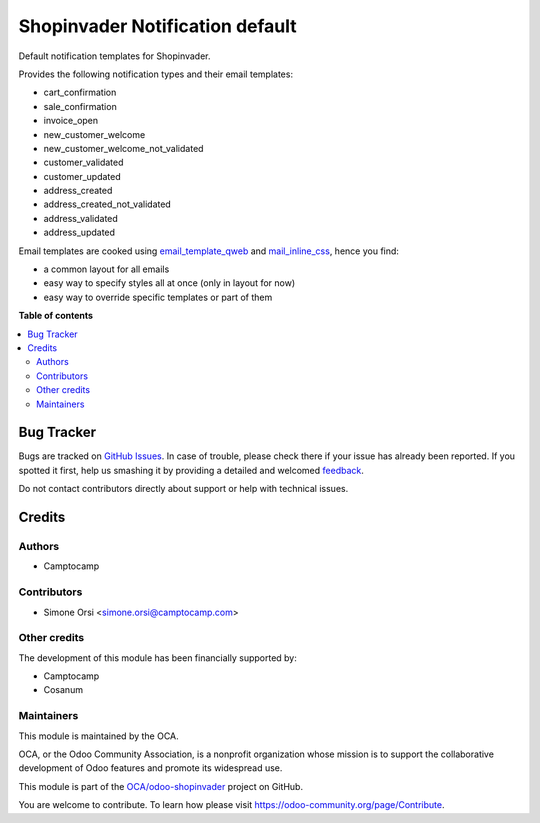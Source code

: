 ================================
Shopinvader Notification default
================================

.. !!!!!!!!!!!!!!!!!!!!!!!!!!!!!!!!!!!!!!!!!!!!!!!!!!!!
   !! This file is generated by oca-gen-addon-readme !!
   !! changes will be overwritten.                   !!
   !!!!!!!!!!!!!!!!!!!!!!!!!!!!!!!!!!!!!!!!!!!!!!!!!!!!

.. |badge1| image:: https://img.shields.io/badge/maturity-Beta-yellow.png
    :target: https://odoo-community.org/page/development-status
    :alt: Beta
.. |badge2| image:: https://img.shields.io/badge/licence-AGPL--3-blue.png
    :target: http://www.gnu.org/licenses/agpl-3.0-standalone.html
    :alt: License: AGPL-3
.. |badge3| image:: https://img.shields.io/badge/github-OCA%2Fodoo--shopinvader-lightgray.png?logo=github
    :target: https://github.com/OCA/odoo-shopinvader/tree/12.0/shopinvader_notification_default
    :alt: OCA/odoo-shopinvader
.. |badge4| image:: https://img.shields.io/badge/weblate-Translate%20me-F47D42.png
    :target: https://translation.odoo-community.org/projects/odoo-shopinvader-12-0/odoo-shopinvader-12-0-shopinvader_notification_default
    :alt: Translate me on Weblate

|badge1| |badge2| |badge3| |badge4| 

Default notification templates for Shopinvader.

Provides the following notification types and their email templates:

* cart_confirmation
* sale_confirmation
* invoice_open
* new_customer_welcome
* new_customer_welcome_not_validated
* customer_validated
* customer_updated
* address_created
* address_created_not_validated
* address_validated
* address_updated

Email templates are cooked using
`email_template_qweb <https://github.com/OCA/social/email_template_qweb>`_
and `mail_inline_css <https://github.com/OCA/social/mail_inline_css>`_,
hence you find:

* a common layout for all emails
* easy way to specify styles all at once (only in layout for now)
* easy way to override specific templates or part of them

**Table of contents**

.. contents::
   :local:

Bug Tracker
===========

Bugs are tracked on `GitHub Issues <https://github.com/OCA/odoo-shopinvader/issues>`_.
In case of trouble, please check there if your issue has already been reported.
If you spotted it first, help us smashing it by providing a detailed and welcomed
`feedback <https://github.com/OCA/odoo-shopinvader/issues/new?body=module:%20shopinvader_notification_default%0Aversion:%2012.0%0A%0A**Steps%20to%20reproduce**%0A-%20...%0A%0A**Current%20behavior**%0A%0A**Expected%20behavior**>`_.

Do not contact contributors directly about support or help with technical issues.

Credits
=======

Authors
~~~~~~~

* Camptocamp

Contributors
~~~~~~~~~~~~

* Simone Orsi <simone.orsi@camptocamp.com>

Other credits
~~~~~~~~~~~~~

The development of this module has been financially supported by:

* Camptocamp
* Cosanum

Maintainers
~~~~~~~~~~~

This module is maintained by the OCA.

.. image:: https://odoo-community.org/logo.png
   :alt: Odoo Community Association
   :target: https://odoo-community.org

OCA, or the Odoo Community Association, is a nonprofit organization whose
mission is to support the collaborative development of Odoo features and
promote its widespread use.

This module is part of the `OCA/odoo-shopinvader <https://github.com/OCA/odoo-shopinvader/tree/12.0/shopinvader_notification_default>`_ project on GitHub.

You are welcome to contribute. To learn how please visit https://odoo-community.org/page/Contribute.
